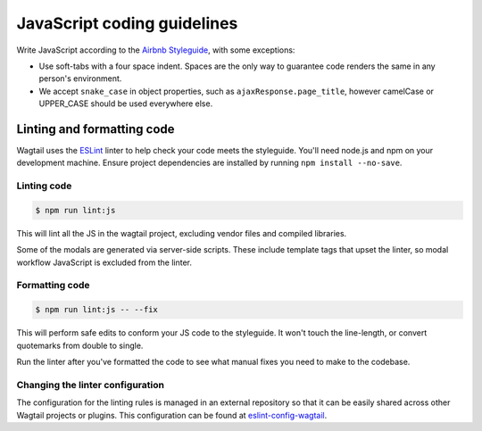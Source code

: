 JavaScript coding guidelines
============================

Write JavaScript according to the `Airbnb Styleguide <https://github.com/airbnb/javascript>`_, with some exceptions:

-  Use soft-tabs with a four space indent. Spaces are the only way to
   guarantee code renders the same in any person's environment.
-  We accept ``snake_case`` in object properties, such as
   ``ajaxResponse.page_title``, however camelCase or UPPER_CASE should be used
   everywhere else.


Linting and formatting code
~~~~~~~~~~~~~~~~~~~~~~~~~~~

Wagtail uses the `ESLint <https://eslint.org/>`_ linter to help check your code meets the
styleguide. You'll need node.js and npm on your development machine.
Ensure project dependencies are installed by running ``npm install --no-save``.

Linting code
------------

.. code-block:: console

    $ npm run lint:js

This will lint all the JS in the wagtail project, excluding vendor
files and compiled libraries.

Some of the modals are generated via server-side scripts. These include
template tags that upset the linter, so modal workflow JavaScript is
excluded from the linter.

Formatting code
---------------

.. code-block:: console

    $ npm run lint:js -- --fix

This will perform safe edits to conform your JS code to the styleguide.
It won't touch the line-length, or convert quotemarks from double to single.

Run the linter after you've formatted the code to see what manual fixes
you need to make to the codebase.

Changing the linter configuration
---------------------------------

The configuration for the linting rules is managed in an external
repository so that it can be easily shared across other Wagtail projects
or plugins. This configuration can be found at
`eslint-config-wagtail <https://github.com/wagtail/eslint-config-wagtail>`_.
